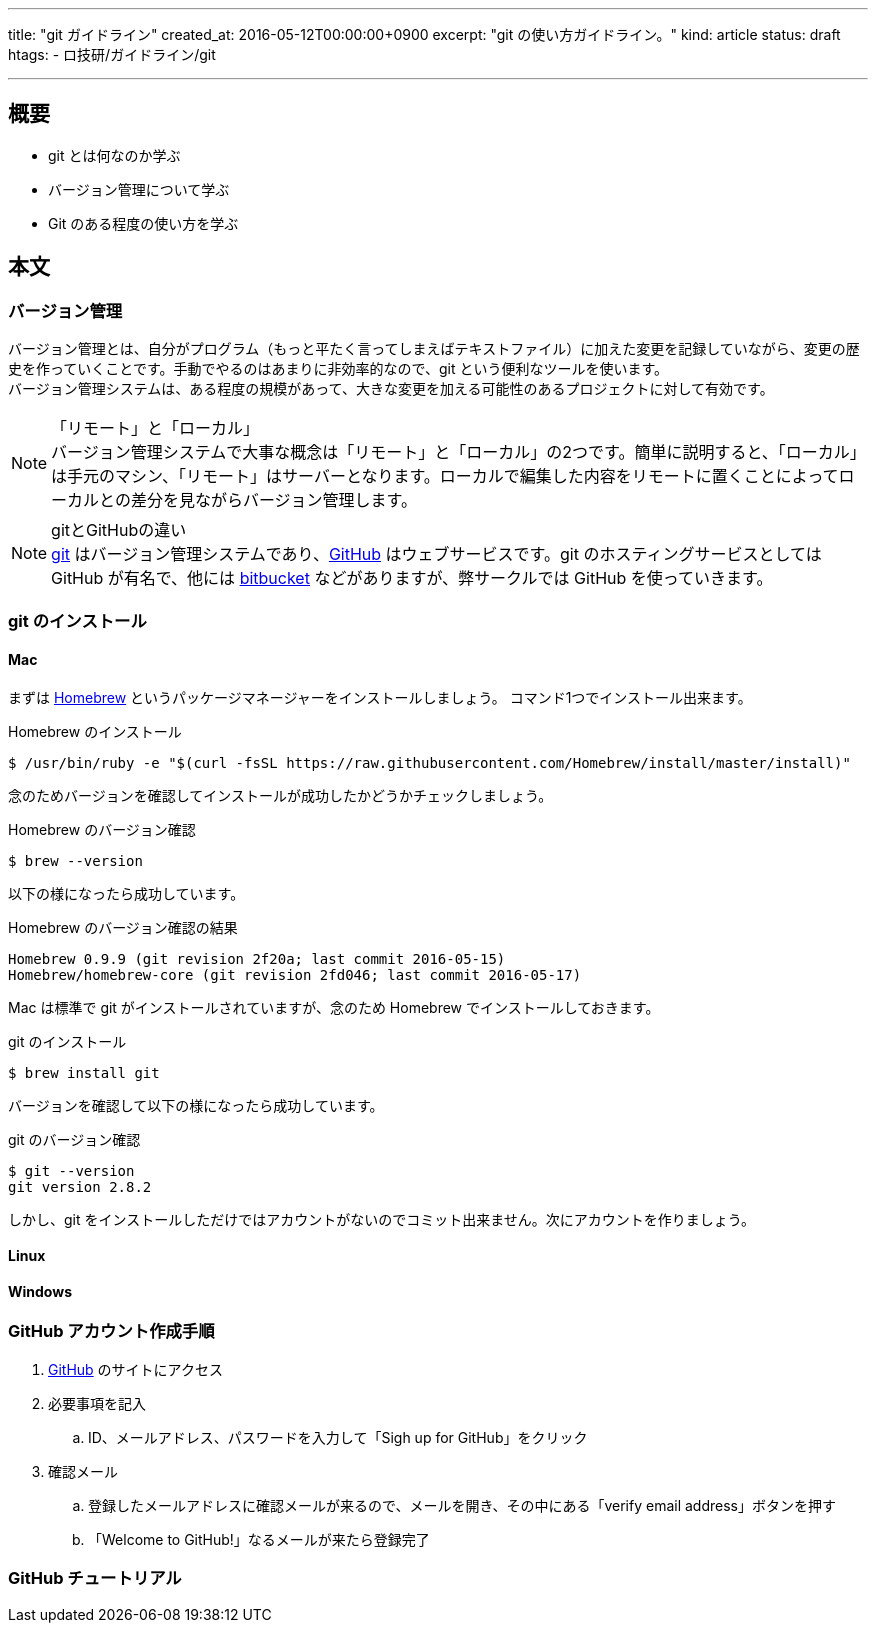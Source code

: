 ---
title: "git ガイドライン"
created_at: 2016-05-12T00:00:00+0900
excerpt: "git の使い方ガイドライン。"
kind: article
status: draft
htags:
  - ロ技研/ガイドライン/git

---

:icons: font
:experimental:

== 概要

* git とは何なのか学ぶ
* バージョン管理について学ぶ
* Git のある程度の使い方を学ぶ

== 本文
=== バージョン管理

バージョン管理とは、自分がプログラム（もっと平たく言ってしまえばテキストファイル）に加えた変更を記録していながら、変更の歴史を作っていくことです。手動でやるのはあまりに非効率的なので、git という便利なツールを使います。 +
バージョン管理システムは、ある程度の規模があって、大きな変更を加える可能性のあるプロジェクトに対して有効です。 +

.「リモート」と「ローカル」
[NOTE]
バージョン管理システムで大事な概念は「リモート」と「ローカル」の2つです。簡単に説明すると、「ローカル」は手元のマシン、「リモート」はサーバーとなります。ローカルで編集した内容をリモートに置くことによってローカルとの差分を見ながらバージョン管理します。

.gitとGitHubの違い
[NOTE]
link:https://git-scm.com/[git] はバージョン管理システムであり、link:https://github.com/[GitHub] はウェブサービスです。git のホスティングサービスとしては GitHub が有名で、他には link:https://ja.atlassian.com/software/bitbucket[bitbucket] などがありますが、弊サークルでは GitHub を使っていきます。

=== git のインストール

==== Mac

まずは link:http://brew.sh/index_ja.html[Homebrew] というパッケージマネージャーをインストールしましょう。 コマンド1つでインストール出来ます。

.Homebrew のインストール
----
$ /usr/bin/ruby -e "$(curl -fsSL https://raw.githubusercontent.com/Homebrew/install/master/install)"
----

念のためバージョンを確認してインストールが成功したかどうかチェックしましょう。

.Homebrew のバージョン確認
----
$ brew --version
----

以下の様になったら成功しています。

.Homebrew のバージョン確認の結果
----
Homebrew 0.9.9 (git revision 2f20a; last commit 2016-05-15)
Homebrew/homebrew-core (git revision 2fd046; last commit 2016-05-17)
----

Mac は標準で git がインストールされていますが、念のため Homebrew でインストールしておきます。

.git のインストール
----
$ brew install git
----

バージョンを確認して以下の様になったら成功しています。

.git のバージョン確認
----
$ git --version
git version 2.8.2
----

しかし、git をインストールしただけではアカウントがないのでコミット出来ません。次にアカウントを作りましょう。

==== Linux

==== Windows

=== GitHub アカウント作成手順

. link:https://github.com/[GitHub] のサイトにアクセス
. 必要事項を記入
.. ID、メールアドレス、パスワードを入力して「Sigh up for GitHub」をクリック
. 確認メール
.. 登録したメールアドレスに確認メールが来るので、メールを開き、その中にある「verify email address」ボタンを押す
.. 「Welcome to GitHub!」なるメールが来たら登録完了

=== GitHub チュートリアル
